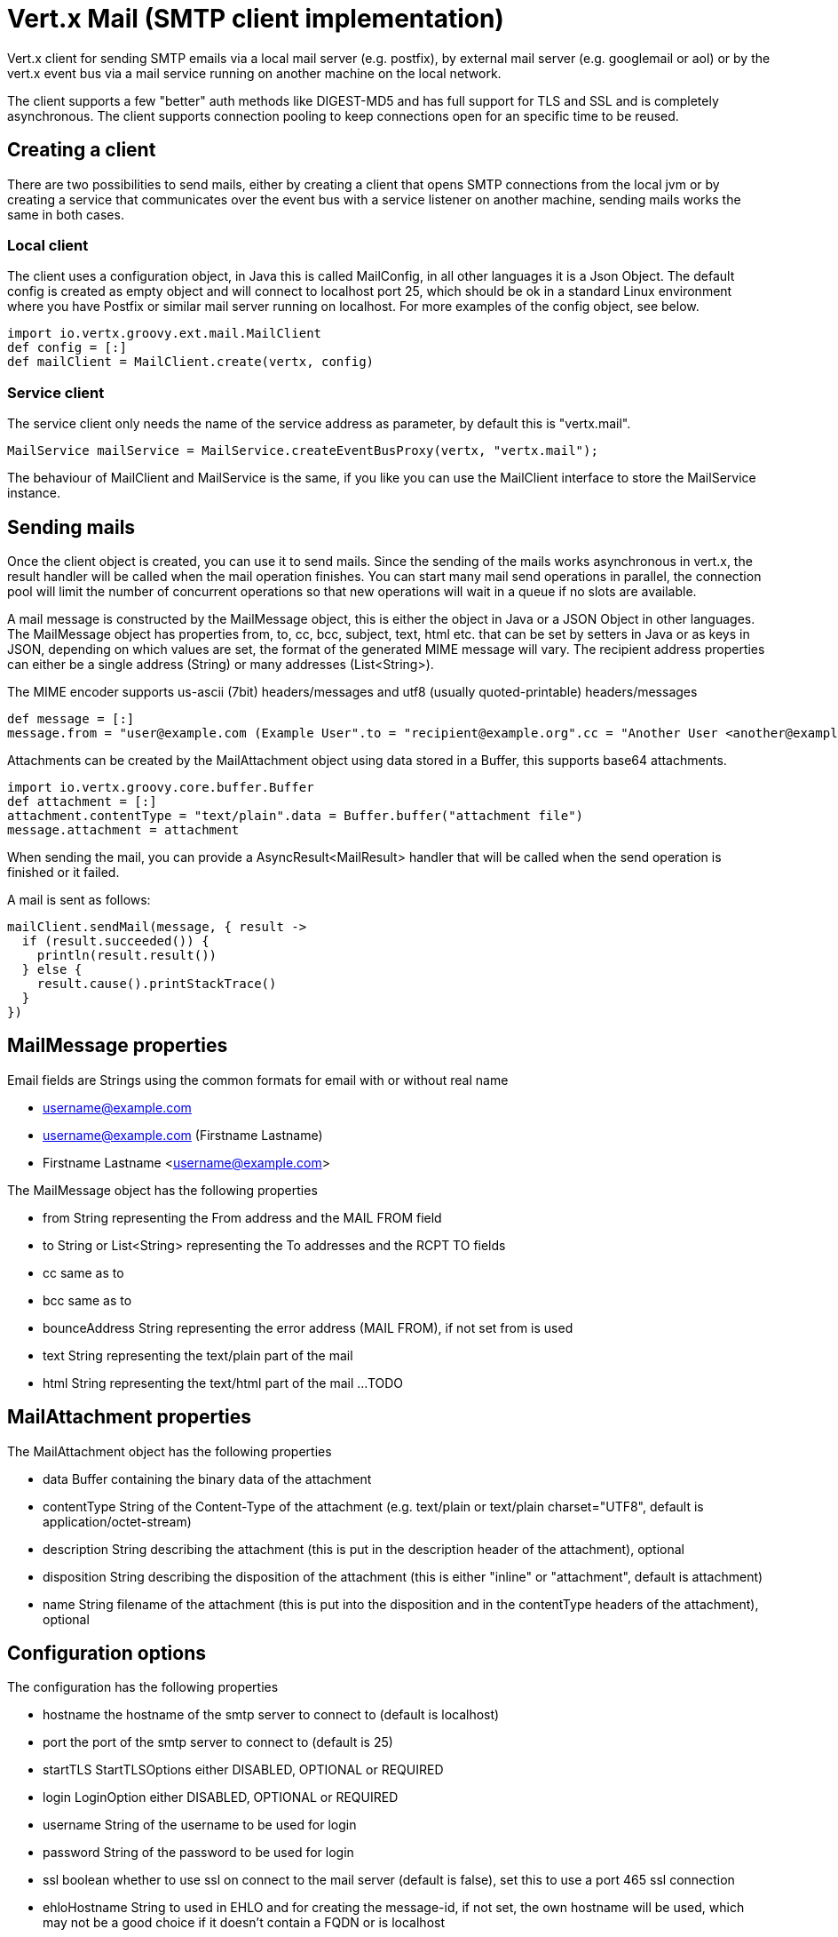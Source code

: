 = Vert.x Mail (SMTP client implementation)

Vert.x client for sending SMTP emails via a local mail server (e.g. postfix),
by external mail server (e.g. googlemail or aol) or by the vert.x event bus via
a mail service running on another machine on the local network.

The client supports a few "better" auth methods like DIGEST-MD5 and has full
support for TLS and SSL and is completely asynchronous. The client supports
connection pooling to keep connections open for an specific time to be reused.

== Creating a client

There are two possibilities to send mails, either by creating a client that
opens SMTP connections from the local jvm or by creating a service that
communicates over the event bus with a service listener on another machine,
sending mails works the same in both cases.

=== Local client

The client uses a configuration object, in Java this is called MailConfig, in
all other languages it is a Json Object. The default config is created as empty
object and will connect to localhost port 25, which should be ok in a standard
Linux environment where you have Postfix or similar mail server running on
localhost. For more examples of the config object, see below.

[source,groovy]
----
import io.vertx.groovy.ext.mail.MailClient
def config = [:]
def mailClient = MailClient.create(vertx, config)

----

=== Service client

The service client only needs the name of the service address as parameter, by
default this is "vertx.mail".

[source,java]
----
MailService mailService = MailService.createEventBusProxy(vertx, "vertx.mail");
----

The behaviour of MailClient and MailService is the same, if you like you can use the
MailClient interface to store the MailService instance.

== Sending mails

Once the client object is created, you can use it to send mails. Since the
sending of the mails works asynchronous in vert.x, the result handler will be
called when the mail operation finishes. You can start many mail send operations
in parallel, the connection pool will limit the number of concurrent operations
so that new operations will wait in a queue if no slots are available.

A mail message is constructed by the MailMessage object, this is either the
object in Java or a JSON Object in other languages. The MailMessage object has
properties from, to, cc, bcc, subject, text, html etc. that can be set by
setters in Java or as keys in JSON, depending on which values are set, the
format of the generated MIME message will vary. The recipient address properties
can either be a single address (String) or many addresses (List<String>).

The MIME encoder supports us-ascii (7bit) headers/messages and utf8 (usually
quoted-printable) headers/messages

[source,groovy]
----
def message = [:]
message.from = "user@example.com (Example User".to = "recipient@example.org".cc = "Another User <another@example.net>".text = "this is the plain message text".html = "this is html text <a href=\"\">vertx.io</a>"

----

Attachments can be created by the MailAttachment object using data stored in a Buffer,
this supports base64 attachments.

[source,groovy]
----
import io.vertx.groovy.core.buffer.Buffer
def attachment = [:]
attachment.contentType = "text/plain".data = Buffer.buffer("attachment file")
message.attachment = attachment

----
When sending the mail, you can provide a AsyncResult<MailResult> handler that will be called when
the send operation is finished or it failed.

A mail is sent as follows:

[source,groovy]
----
mailClient.sendMail(message, { result ->
  if (result.succeeded()) {
    println(result.result())
  } else {
    result.cause().printStackTrace()
  }
})

----

== MailMessage properties

Email fields are Strings using the common formats for email with or without real
name

* username@example.com
* username@example.com (Firstname Lastname)
* Firstname Lastname <username@example.com>

The MailMessage object has the following properties

* from String representing the From address and the MAIL FROM field
* to String or List<String> representing the To addresses and the RCPT TO fields
* cc same as to
* bcc same as to
* bounceAddress String representing the error address (MAIL FROM), if not set from is used
* text String representing the text/plain part of the mail
* html String representing the text/html part of the mail
...
TODO

== MailAttachment properties
The MailAttachment object has the following properties

* data Buffer containing the binary data of the attachment
* contentType String of the Content-Type of the attachment (e.g. text/plain or text/plain charset="UTF8", default is application/octet-stream)
* description String describing the attachment (this is put in the description header of the attachment), optional
* disposition String describing the disposition of the attachment (this is either "inline" or "attachment", default is attachment)
* name String filename of the attachment (this is put into the disposition and in the contentType headers of the attachment), optional

== Configuration options

The configuration has the following properties

* hostname the hostname of the smtp server to connect to (default is localhost)
* port the port of the smtp server to connect to (default is 25)
* startTLS StartTLSOptions either DISABLED, OPTIONAL or REQUIRED
* login LoginOption either DISABLED, OPTIONAL or REQUIRED
* username String of the username to be used for login
* password String of the password to be used for login
* ssl boolean whether to use ssl on connect to the mail server (default is false), set this to use a port 465 ssl connection
* ehloHostname String to used in EHLO and for creating the message-id, if not set, the own hostname will be used, which may not be a good choice if it doesn't contain a FQDN or is localhost
* authMethods String space separated list of allowed auth methods, this can be used to disallow some auth methods or define one required auth method
* keepAlive boolean if connection pooling is enabled (default is true)
* idleTimeout int timeout in seconds for idle connections after a mail has been sent (default is 300)
* maxPoolSize int max number of open connections kept in the pool or to be opened at one time (regardless if pooling is enabled or not), default is 10
* trustAll boolean whether to accept all certs from the server (default is false)
* netClientOptions NetClientOptions object to be used when connecting to the server port, this allows for example to set a custom keystore to use a self-defined certificate